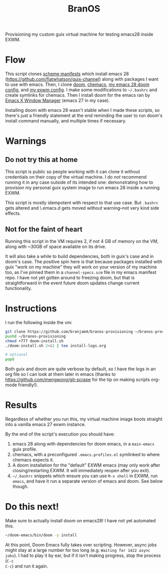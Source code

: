 #+TITLE: BranOS

Provisioning my custom guix virtual machine for testing emacs28 inside EXWM.
* Flow
This script clones [[https://github.com/branjam4/guix-bigspec][scheme manifests]] which install emacs 28
(https://github.com/flatwhatson/guix-channel) along with packages I want to use
with emacs. Then, I clone [[https://github.com/hlissner/doom-emacs][doom]], [[https://github.com/plexus/chemacs][chemacs]], [[https://github.com/branjam4/doom-config][my emacs 28 doom config]], and [[https://github.com/branjam4/exwm-doom-config][my exwm
config]]. I make some modifications to =~/.bashrc= and create symlinks for
chemacs. Then I install doom for the emacs ran by [[https://github.com/ch11ng/exwm][Emacs X Window Manager]] (emacs
27 in my case).

Installing doom with emacs 28 wasn't stable when I made these scripts, so
there's just a friendly statement at the end reminding the user to run doom's
install command manually, and multiple times if necessary.
* Warnings
** Do not try this at home
This script is public so people working with it can clone it without
credentials on their copy of the virtual machine. I do /not/ recommend running
it in any case outside of its intended one: demonstrating how to provision my
personal guix system image to run emacs 28 inside a running EXWM.

This script is mostly idempotent with respect to that use case. But =.bashrc=
gets altered and \.emacs.d gets moved without warning--not very kind side
effects.
** Not for the faint of heart
Running this script in the VM requires 2, if not 4 GB of memory on the VM, along
with ~30GB of space available on its drive.

It will also take a while to build dependencies, both in guix's case and in
doom's case. The positive spin here is that because packages installed with guix
"work on my machine" they will work on your version of my machine too, as I've
pinned them in a =channel-specs.scm= file in my emacs manifest repo. I have not
yet gotten around to freezing doom, but that is straightforward in the event
future doom updates change current functionality.
* Instructions
I run the following inside the vm:
#+begin_src bash
git clone https://github.com/branjam4/branos-provisioning ~/branos-provisioning
pushd ~/branos-provisioning
chmod +777 doom-install.sh
./doom-install.sh 2>&1 | tee install-logs.org

# optional
popd
#+end_src

Both guix and doom are quite verbose by default, so I have the logs in an org
file so I can look at them later in emacs (thanks to
https://github.com/mengwong/git-scrape for the tip on making scripts org-mode
friendly!).
* Results
Regardless of whether you run this, my virtual machine image boots straight into
a vanilla emacs 27 exwm instance.

By the end of the script's execution you should have:
1. emacs 28 along with dependencies for doom emacs, in a =main-emacs= guix
   profile.
2. chemacs, with a preconfigured =.emacs.profiles.el= symlinked to where chemacs
   expects it.
3. A doom installation for the "default" EXWM emacs (may only work after
   closing/restarting EXWM. It will immediately reopen after you exit).
4. =~/.bashrc= snippets which ensure you can use ~M-x shell~ in EXWM, run
   ~emacs~, and have it run a separate version of emacs and doom. See below
   though.
* Do this next!
Make sure to actually install doom on emacs28! I have not yet automated this.
#+begin_src bash
~/doom-emacs/bin/doom -y install
#+end_src

At this point, Doom Emacs fully takes over scripting. However, async jobs might
stay at a large number for too long (e.g. =Waiting for 1422 async jobs=). I
had to play it by ear, but if it isn't making progress, stop the process (~C-c
C-c~) and run it again.
